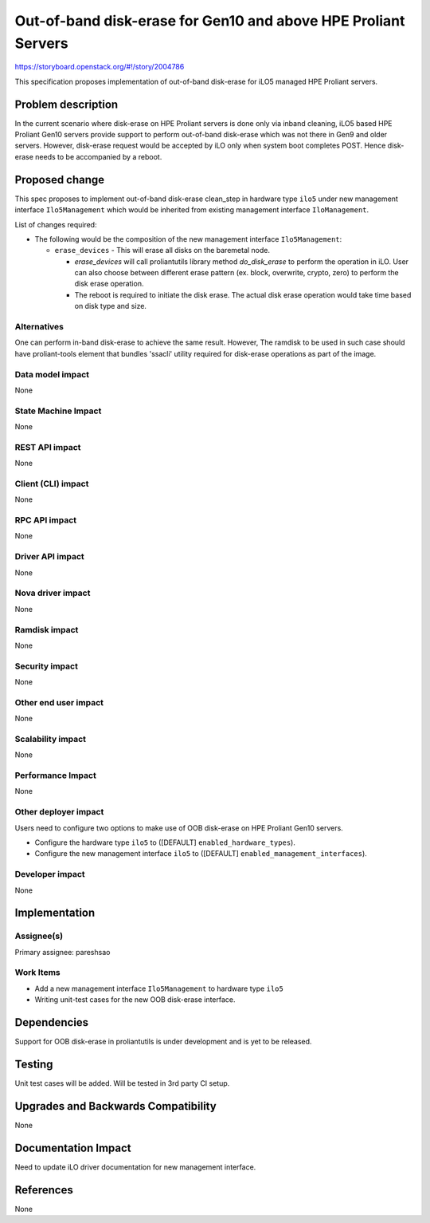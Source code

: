 ..
 This work is licensed under a Creative Commons Attribution 3.0 Unported
 License.

 http://creativecommons.org/licenses/by/3.0/legalcode

=======================================================================
Out-of-band disk-erase for Gen10 and above HPE Proliant Servers
=======================================================================

https://storyboard.openstack.org/#!/story/2004786

This specification proposes implementation of out-of-band disk-erase
for iLO5 managed HPE Proliant servers.

Problem description
===================

In the current scenario where disk-erase on HPE Proliant servers is
done only via inband cleaning, iLO5 based HPE Proliant Gen10 servers provide
support to perform out-of-band disk-erase which was not there in Gen9
and older servers. However, disk-erase request would be accepted by iLO only
when system boot completes POST. Hence disk-erase needs to be accompanied by
a reboot.

Proposed change
===============

This spec proposes to implement out-of-band disk-erase clean_step in hardware
type ``ilo5`` under new management interface ``Ilo5Management`` which would be
inherited from existing management interface ``IloManagement``.

List of changes required:

* The following would be the composition of the new management interface
  ``Ilo5Management``:

  + ``erase_devices`` - This will erase all disks on the baremetal node.

    - `erase_devices` will call proliantutils library method `do_disk_erase`
      to perform the operation in iLO. User can also choose between different
      erase pattern (ex. block, overwrite, crypto, zero) to perform the disk
      erase operation.

    - The reboot is required to initiate the disk erase. The actual disk
      erase operation would take time based on disk type and size.

Alternatives
------------

One can perform in-band disk-erase to achieve the same result. However,
The ramdisk to be used in such case should have proliant-tools element
that bundles 'ssacli' utility required for disk-erase operations as
part of the image.

Data model impact
-----------------
None

State Machine Impact
--------------------
None

REST API impact
---------------
None

Client (CLI) impact
-------------------
None

RPC API impact
--------------
None

Driver API impact
-----------------
None

Nova driver impact
------------------
None

Ramdisk impact
--------------
None

Security impact
---------------
None

Other end user impact
---------------------
None

Scalability impact
------------------
None

Performance Impact
------------------
None

Other deployer impact
---------------------

Users need to configure two options to make use of OOB disk-erase on
HPE Proliant Gen10 servers.

* Configure the hardware type ``ilo5`` to ([DEFAULT]
  ``enabled_hardware_types``).

* Configure the new management interface ``ilo5`` to ([DEFAULT]
  ``enabled_management_interfaces``).


Developer impact
----------------
None


Implementation
==============

Assignee(s)
-----------

Primary assignee:
pareshsao

Work Items
----------

* Add a new management interface ``Ilo5Management`` to hardware type ``ilo5``
* Writing unit-test cases for the new OOB disk-erase interface.


Dependencies
============

Support for OOB disk-erase in proliantutils is under development and is yet to
be released.


Testing
=======

Unit test cases will be added. Will be tested in 3rd party CI setup.

Upgrades and Backwards Compatibility
====================================

None


Documentation Impact
====================

Need to update iLO driver documentation for new management interface.


References
==========

None
